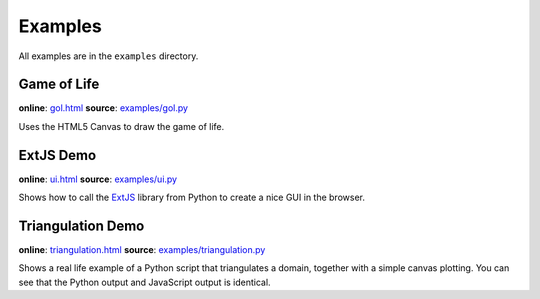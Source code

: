 Examples
========

All examples are in the ``examples`` directory.

Game of Life
------------

**online**: `gol.html <../_static/examples/gol.html>`_
**source**: `examples/gol.py <http://github.com/qsnake/pyjaco/blob/master/examples/gol.py>`_

Uses the HTML5 Canvas to draw the game of life.

ExtJS Demo
----------

**online**: `ui.html <../_static/examples/ui.html>`_
**source**: `examples/ui.py <http://github.com/qsnake/pyjaco/blob/master/examples/ui.py>`_

Shows how to call the `ExtJS <http://extjs.com/>`_ library from Python to
create a nice GUI in the browser.

Triangulation Demo
------------------

**online**: `triangulation.html <../_static/examples/triangulation.html>`_
**source**: `examples/triangulation.py <http://github.com/qsnake/pyjaco/blob/master/examples/triangulation.py>`_

Shows a real life example of a Python script that triangulates a domain,
together with a simple canvas plotting. You can see that the Python output and
JavaScript output is identical.
